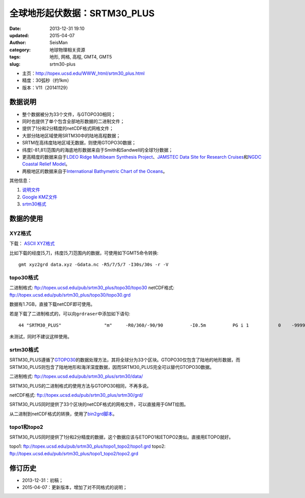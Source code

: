 全球地形起伏数据：SRTM30_PLUS
##############################

:date: 2013-12-31 19:10
:updated: 2015-04-07
:author: SeisMan
:category: 地球物理相关资源
:tags: 地形, 网格, 高程, GMT4, GMT5
:slug: srtm30-plus

- 主页：http://topex.ucsd.edu/WWW_html/srtm30_plus.html
- 精度：30弧秒（约1km）
- 版本：V11（20141129）

数据说明
========

- 整个数据被分为33个文件，与GTOPO30相同；
- 同时也提供了单个包含全部地形数据的二进制文件；
- 提供了1分和2分精度的netCDF格式网格文件；
- 大部分陆地区域使用SRTM30中的陆地高程数据；
- SRTM在高纬度陆地区域无数据，则使用GTOPO30数据；
- 纬度[-81,81]范围内的海底地形数据来自于Smith和Sandwell的全球1分数据；
- 更高精度的数据来自于\ `LDEO Ridge Multibeam Synthesis Project`_\ 、\ `JAMSTEC Data Site for Research Cruises`_\ 和\ `NGDC Coastal Relief Model`_\ 。
- 两极地区的数据来自于\ `International Bathymetric Chart of the Oceans`_\ 。

其他信息：

#. `说明文件 <ftp://topex.ucsd.edu/pub/srtm30_plus/README.V11.txt>`_
#. `Google KMZ文件 <ftp://topex.ucsd.edu/pub/srtm30_plus/SRTM30_PLUS.kmz>`_

#. `srtm30格式 <ftp://topex.ucsd.edu/pub/srtm30_plus/srtm30/>`_

数据的使用
==========

XYZ格式
-------

下载： `ASCII XYZ格式 <http://topex.ucsd.edu/cgi-bin/get_srtm30.cgi>`_

比如下载的经度[5,7]，纬度[5,7]范围内的数据，可使用如下GMT5命令转换::

    gmt xyz2grd data.xyz -Gdata.nc -R5/7/5/7 -I30s/30s -r -V

topo30格式
----------

二进制格式: ftp://topex.ucsd.edu/pub/srtm30_plus/topo30/topo30
netCDF格式: ftp://topex.ucsd.edu/pub/srtm30_plus/topo30/topo30.grd

数据有1.7GB，直接下载netCDF即可使用。

若是下载了二进制格式的，可以向\ ``grdraser``\ 中添加如下语句::

   44 "SRTM30_PLUS"                "m"     -R0/360/-90/90          -I0.5m          PG i 1           0    -9999      srtm30_plus B

未测试，同时不建议这样使用。

srtm30格式
----------

SRTM30_PLUS遵循了\ `GTOPO30 <2013-08-11_global-digital-elevation-model-gtopo30.rst>`_\ 的数据处理方法，其将全球分为33个区块。GTOPO30仅包含了陆地的地形数据，而SRTM30_PLUS则包含了陆地地形和海洋深度数据，因而SRTM30_PLUS完全可以替代GTOPO30数据。

二进制格式: ftp://topex.ucsd.edu/pub/srtm30_plus/srtm30/data/

SRTM30_PLUS的二进制格式的使用方法与GTOPO30相同，不再多说。

netCDF格式: ftp://topex.ucsd.edu/pub/srtm30_plus/srtm30/grd/

SRTM30_PLUS同时提供了33个区块的netCDF格式的网格文件，可以直接用于GMT绘图。

从二进制到netCDF格式的转换，使用了\ `bin2grd脚本 <ftp://topex.ucsd.edu/pub/srtm30_plus/srtm30/grd/bin2grd>`_\ 。

topo1和topo2
------------

SRTM30_PLUS同时提供了1分和2分精度的数据，这个数据应该与ETOPO1和ETOPO2类似。直接用ETOPO就好。

topo1: ftp://topex.ucsd.edu/pub/srtm30_plus/topo1_topo2/topo1.grd
topo2: ftp://topex.ucsd.edu/pub/srtm30_plus/topo1_topo2/topo2.grd

修订历史
========

- 2013-12-31：初稿；
- 2015-04-07：更新版本，增加了对不同格式的说明；

.. _LDEO Ridge Multibeam Synthesis Project: http://ocean-ridge.ldeo.columbia.edu/general/html/home.html
.. _JAMSTEC Data Site for Research Cruises: http://www.jamstec.go.jp/cruisedata/e/
.. _NGDC Coastal Relief Model: http://www.ngdc.noaa.gov/mgg/coastal/coastal.html
.. _International Bathymetric Chart of the Oceans: http://www.ngdc.noaa.gov/mgg/bathymetry/arctic/arctic.html


